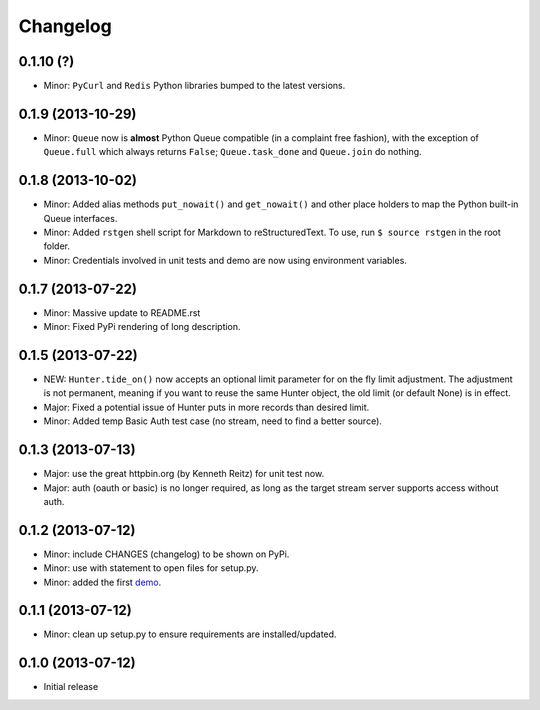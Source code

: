 Changelog
---------

0.1.10 (?)
~~~~~~~~~~

-  Minor: ``PyCurl`` and ``Redis`` Python libraries bumped to the latest
   versions.

0.1.9 (2013-10-29)
~~~~~~~~~~~~~~~~~~

-  Minor: ``Queue`` now is **almost** Python Queue compatible (in a
   complaint free fashion), with the exception of ``Queue.full`` which
   always returns ``False``; ``Queue.task_done`` and ``Queue.join`` do
   nothing.

0.1.8 (2013-10-02)
~~~~~~~~~~~~~~~~~~

-  Minor: Added alias methods ``put_nowait()`` and ``get_nowait()`` and
   other place holders to map the Python built-in Queue interfaces.
-  Minor: Added ``rstgen`` shell script for Markdown to
   reStructuredText. To use, run ``$ source rstgen`` in the root folder.
-  Minor: Credentials involved in unit tests and demo are now using
   environment variables.

0.1.7 (2013-07-22)
~~~~~~~~~~~~~~~~~~

-  Minor: Massive update to README.rst
-  Minor: Fixed PyPi rendering of long description.

0.1.5 (2013-07-22)
~~~~~~~~~~~~~~~~~~

-  NEW: ``Hunter.tide_on()`` now accepts an optional limit parameter for
   on the fly limit adjustment. The adjustment is not permanent, meaning
   if you want to reuse the same Hunter object, the old limit (or
   default None) is in effect.
-  Major: Fixed a potential issue of Hunter puts in more records than
   desired limit.
-  Minor: Added temp Basic Auth test case (no stream, need to find a
   better source).

0.1.3 (2013-07-13)
~~~~~~~~~~~~~~~~~~

-  Major: use the great httpbin.org (by Kenneth Reitz) for unit test
   now.
-  Major: auth (oauth or basic) is no longer required, as long as the
   target stream server supports access without auth.

0.1.2 (2013-07-12)
~~~~~~~~~~~~~~~~~~

-  Minor: include CHANGES (changelog) to be shown on PyPi.
-  Minor: use with statement to open files for setup.py.
-  Minor: added the first
   `demo <https://github.com/amoa/tidehunter/tree/master/demo>`__.

0.1.1 (2013-07-12)
~~~~~~~~~~~~~~~~~~

-  Minor: clean up setup.py to ensure requirements are
   installed/updated.

0.1.0 (2013-07-12)
~~~~~~~~~~~~~~~~~~

-  Initial release
